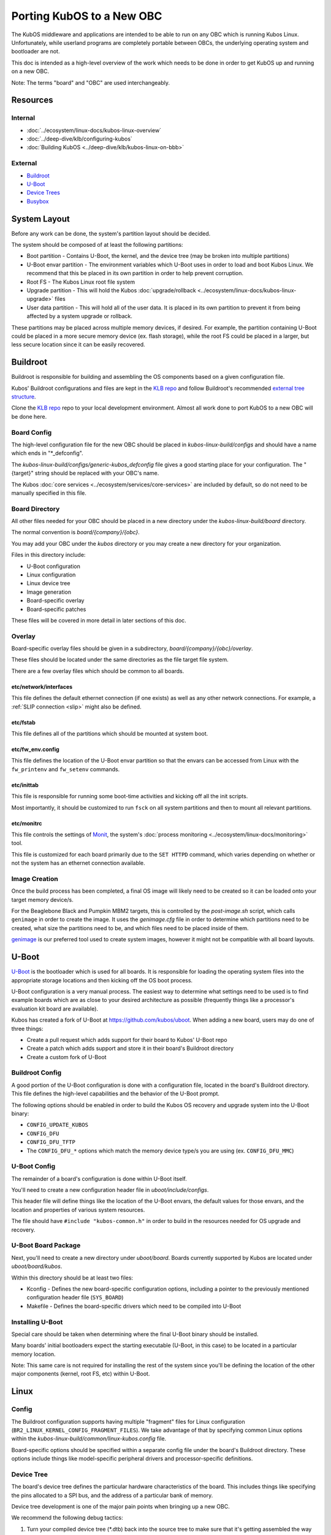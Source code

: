 Porting KubOS to a New OBC
==========================

The KubOS middleware and applications are intended to be able to run on any OBC which is running
Kubos Linux. Unfortunately, while userland programs are completely portable between OBCs, the
underlying operating system and bootloader are not.

This doc is intended as a high-level overview of the work which needs to be done in order to get
KubOS up and running on a new OBC.

Note: The terms "board" and "OBC" are used interchangeably.

Resources
---------

Internal
~~~~~~~~

- :doc:`../ecosystem/linux-docs/kubos-linux-overview`
- :doc:`../deep-dive/klb/configuring-kubos`
- :doc:`Building KubOS <../deep-dive/klb/kubos-linux-on-bbb>`

External
~~~~~~~~

- `Buildroot <https://buildroot.org/downloads/manual/manual.html>`__
- `U-Boot <http://www.denx.de/wiki/U-Boot>`__
- `Device Trees <https://www.devicetree.org/>`__
- `Busybox <https://busybox.net/about.html>`__

System Layout
-------------

Before any work can be done, the system's partition layout should be decided.

The system should be composed of at least the following partitions:

- Boot partition - Contains U-Boot, the kernel, and the device tree (may be broken into multiple
  partitions)
- U-Boot envar partition - The environment variables which U-Boot uses in order to load and boot
  Kubos Linux. We recommend that this be placed in its own partition in order to help prevent
  corruption.
- Root FS - The Kubos Linux root file system
- Upgrade partition - This will hold the Kubos :doc:`upgrade/rollback <../ecosystem/linux-docs/kubos-linux-upgrade>`
  files
- User data partition - This will hold all of the user data. It is placed in its own partition to
  prevent it from being affected by a system upgrade or rollback.

These partitions may be placed across multiple memory devices, if desired.
For example, the partition containing U-Boot could be placed in a more secure memory device (ex.
flash storage), while the root FS could be placed in a larger, but less secure location since it can
be easily recovered.

Buildroot
---------

Buildroot is responsible for building and assembling the OS components based on a given
configuration file.

Kubos' Buildroot configurations and files are kept in the `KLB repo <https://github.com/kubos/kubos-linux-build>`__
and follow Buildroot's recommended `external tree structure <https://buildroot.org/downloads/manual/manual.html#outside-br-custom>`__.

Clone the `KLB repo <https://github.com/kubos/kubos-linux-build>`__ repo to your local development
environment.
Almost all work done to port KubOS to a new OBC will be done here.

Board Config
~~~~~~~~~~~~

The high-level configuration file for the new OBC should be placed in `kubos-linux-build/configs`
and should have a name which ends in "\*_defconfig".

The `kubos-linux-build/configs/generic-kubos_defconfig` file gives a good starting place for your
configuration. The "{target}" string should be replaced with your OBC's name.

The Kubos :doc:`core services <../ecosystem/services/core-services>` are included by default, so do
not need to be manually specified in this file.

Board Directory
~~~~~~~~~~~~~~~

All other files needed for your OBC should be placed in a new directory under the
`kubos-linux-build/board` directory.

The normal convention is `board/{company}/{obc}`.

You may add your OBC under the `kubos` directory or you may create a new directory for your
organization.

Files in this directory include:

- U-Boot configuration
- Linux configuration
- Linux device tree
- Image generation
- Board-specific overlay
- Board-specific patches

These files will be covered in more detail in later sections of this doc.

Overlay
~~~~~~~

Board-specific overlay files should be given in a subdirectory, `board/{company}/{obc}/overlay`.

These files should be located under the same directories as the file target file system.

There are a few overlay files which should be common to all boards.

etc/network/interfaces
^^^^^^^^^^^^^^^^^^^^^^

This file defines the default ethernet connection (if one exists) as well as any other network
connections. For example, a :ref:`SLIP connection <slip>` might also be defined.

etc/fstab
^^^^^^^^^

This file defines all of the partitions which should be mounted at system boot.

etc/fw_env.config
^^^^^^^^^^^^^^^^^

This file defines the location of the U-Boot envar partition so that the envars can be accessed
from Linux with the ``fw_printenv`` and ``fw_setenv`` commands.

etc/inittab
^^^^^^^^^^^

This file is responsible for running some boot-time activities and kicking off all the init scripts.

Most importantly, it should be customized to run ``fsck`` on all system partitions and then to
mount all relevant partitions.

etc/monitrc
^^^^^^^^^^^

This file controls the settings of `Monit <https://mmonit.com/monit/documentation/monit.html>`__,
the system's :doc:`process monitoring <../ecosystem/linux-docs/monitoring>` tool.

This file is customized for each board primarily due to the ``SET HTTPD`` command, which varies
depending on whether or not the system has an ethernet connection available.

Image Creation
~~~~~~~~~~~~~~

Once the build process has been completed, a final OS image will likely need to be created so it
can be loaded onto your target memory device/s.

For the Beaglebone Black and Pumpkin MBM2 targets, this is controlled by the `post-image.sh` script,
which calls ``genimage`` in order to create the image.
It uses the `genimage.cfg` file in order to determine which partitions need to be created, what
size the partitions need to be, and which files need to be placed inside of them.

`genimage <https://github.com/pengutronix/genimage>`__ is our preferred tool used to create system
images, however it might not be compatible with all board layouts.

U-Boot
------

`U-Boot <http://www.denx.de/wiki/U-Boot>`__ is the bootloader which is used for all boards.
It is responsible for loading the operating system files into the appropriate storage locations and
then kicking off the OS boot process.

U-Boot configuration is a very manual process.
The easiest way to determine what settings need to be used is to find example boards which are as
close to your desired architecture as possible (frequently things like a processor's evaluation kit
board are available).

Kubos has created a fork of U-Boot at https://github.com/kubos/uboot.
When adding a new board, users may do one of three things:

- Create a pull request which adds support for their board to Kubos' U-Boot repo
- Create a patch which adds support and store it in their board's Buildroot directory
- Create a custom fork of U-Boot

Buildroot Config
~~~~~~~~~~~~~~~~

A good portion of the U-Boot configuration is done with a configuration file, located in the board's
Buildroot directory.
This file defines the high-level capabilities and the behavior of the U-Boot prompt.

The following options should be enabled in order to build the Kubos OS recovery and
upgrade system into the U-Boot binary:

- ``CONFIG_UPDATE_KUBOS``
- ``CONFIG_DFU``
- ``CONFIG_DFU_TFTP``
- The ``CONFIG_DFU_*`` options which match the memory device type/s you are using (ex. ``CONFIG_DFU_MMC``)

U-Boot Config
~~~~~~~~~~~~~

The remainder of a board's configuration is done within U-Boot itself.

You'll need to create a new configuration header file in `uboot/include/configs`.

This header file will define things like the location of the U-Boot envars, the default values for
those envars, and the location and properties of various system resources.

The file should have ``#include "kubos-common.h"`` in order to build in the resources needed for
OS upgrade and recovery.

U-Boot Board Package
~~~~~~~~~~~~~~~~~~~~

Next, you'll need to create a new directory under `uboot/board`.
Boards currently supported by Kubos are located under `uboot/board/kubos`.

Within this directory should be at least two files:

- Kconfig - Defines the new board-specific configuration options, including a pointer to the
  previously mentioned configuration header file (``SYS_BOARD``)
- Makefile - Defines the board-specific drivers which need to be compiled into U-Boot

Installing U-Boot
~~~~~~~~~~~~~~~~~

Special care should be taken when determining where the final U-Boot binary should be installed.

Many boards' initial bootloaders expect the starting executable (U-Boot, in this case) to be located
in a particular memory location.

Note: This same care is not required for installing the rest of the system since you'll be defining
the location of the other major components (kernel, root FS, etc) within U-Boot.

Linux
-----

Config
~~~~~~

The Buildroot configuration supports having multiple "fragment" files for Linux configuration
(``BR2_LINUX_KERNEL_CONFIG_FRAGMENT_FILES``).
We take advantage of that by specifying common Linux options within the
`kubos-linux-build/common/linux-kubos.config` file.

Board-specific options should be specified within a separate config file under the board's
Buildroot directory.
These options include things like model-specific peripheral drivers and processor-specific
definitions.

Device Tree
~~~~~~~~~~~

The board's device tree defines the particular hardware characteristics of the board.
This includes things like specifying the pins allocated to a SPI bus, and the address of
a particular bank of memory.

Device tree development is one of the major pain points when bringing up a new OBC.

We recommend the following debug tactics:

1. Turn your compiled device tree (\*.dtb) back into the source tree to make sure that it's getting
   assembled the way you want it to. ``dtc -I dtb -O dts {buildroot}/output/images/{board}.dtb``
2. Start up Linux with debug printing enabled (Note: this will generate a huge amount of data, so
   you're going to want to have it automatically saved off somewhere for you to review later):

   - Power up your board and hold down a key to go into the U-Boot console
   - Enter ``editenv bootargs``
   - Add ``debug`` to the end of the printed string and then press Enter
   - Enter ``run bootcmd``
   - This will start up Linux and spew out all kinds of stuff. Once it's done booting (probably a
     minute or so), you can review the startup data. You'll be looking for any kinds of issues
     assigning the desired pins to a particular device or loading the needed driver for a peripheral.

Busybox
-------

Currently, all OBCs supported by Kubos use a common Busybox configuration, located in
`kubos-linux-build/common/busybox-kubos.config`.
This config file specifies all the commands and utilities which are needed in order to run KubOS.

Additional config fragment files may be specified, if desired, with the
``BR2_PACKAGE_BUSYBOX_CONFIG_FRAGMENT_FILES`` option.
